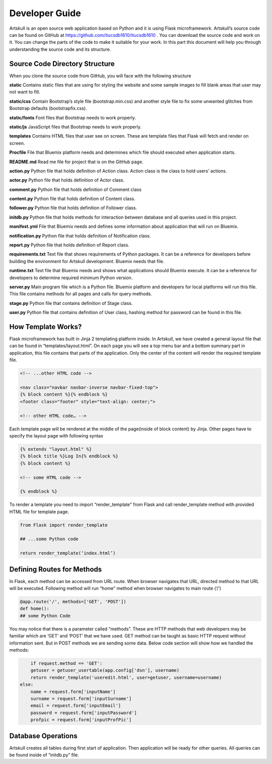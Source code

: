 Developer Guide
===============
Artskull is an open source web application based on Python and it is using Flask microframework. Artskull’s source code can be found on GitHub at https://github.com/itucsdb1610/itucsdb1610 . You can download the source code and work on it. You can change the parts of the code to make it suitable for your work. In this part this document will help you through understanding the source code and its structure.

Source Code Directory Structure
-------------------------------
When you clone the source code from GitHub, you will face with the following structure

**static**
Contains static files that are using for styling the website and some sample images to fill blank areas that user may not want to fill.

**static/css**
Contain Bootstrap’s style file (bootstrap.min.css) and another style file to fix some unwanted glitches from Bootstrap defaults (bootstrapfix.css).

**static/fonts**
Font files that Bootstrap needs to work properly.

**static/js**
JavaScript files that Bootstrap needs to work properly.

**templates**
Contains HTML files that user see on screen. These are template files that Flask will fetch and render on screen.

**Procfile**
File that Bluemix platform needs and determines which file should executed when application starts.

**README.md**
Read me file for project that is on the GitHub page.

**action.py**
Python file that holds definition of Action class. Action class is the class to hold users’ actions.

**actor.py**
Python file that holds definition of Actor class.

**comment.py**
Python file that holds definition of Comment class

**content.py**
Python file that holds definition of Content class.

**follower.py**
Python file that holds definition of Follower class.

**initdb.py**
Python file that holds methods for interaction between database and all queries used in this project.

**manifest.yml**
File that Bluemix needs and defines some information about application that will run on Bluemix.

**notification.py**
Python file that holds definition of Notification class.

**report.py**
Python file that holds definition of Report class.

**requirements.txt**
Text file that shows requirements of Python packages. It can be a reference for developers before building the environment for Artskull development. Bluemix needs that file.

**runtime.txt**
Text file that Bluemix needs and shows what applications should Bluemix execute. It can be a reference for developers to determine required minimum Python version.

**server.py**
Main program file which is a Python file. Bluemix platform and developers for local platforms will run this file. This file contains methods for all pages and calls for query methods.

**stage.py**
Python file that contains definition of Stage class.

**user.py**
Python file that contains definition of User class, hashing method for password can be found in this file.

How Template Works?
-------------------
Flask microframework has built in Jinja 2 templating platform inside. In Artskull, we have created a general layout file that can be found in “templates/layout.html”. On each page you will see a top menu bar and a bottom summary part in application, this file contains that parts of the application. Only the center of the content will render the required template file.

.. code-block:: html

	<!-- ...other HTML code -->

	<nav class="navbar navbar-inverse navbar-fixed-top">
	{% block content %}{% endblock %}
	<footer class="footer" style="text-align: center;">

	<!-- other HTML code… -->
	
Each template page will be rendered at the middle of the page(inside of block content) by Jinja.
Other pages have to specify the layout page with following syntax

.. code-block:: python

	{% extends "layout.html" %}
	{% block title %}Log In{% endblock %}
	{% block content %}

	<!-- some HTML code -->

	{% endblock %}
	
To render a template you need to import “render_template” from Flask and call render_template method with provided HTML file for template page.

.. code-block:: python

	from Flask import render_template

	## ...some Python code

	return render_template(‘index.html’)
	
Defining Routes for Methods
---------------------------
In Flask, each method can be accessed from URL route. When browser navigates that URL, directed method to that URL will be executed. Following method will run  “home” method when browser navigates to main route (‘/’)

.. code-block:: python

	@app.route('/', methods=['GET', 'POST'])
	def home():
	## some Python Code
	
You may notice that there is a parameter called “methods”. These are HTTP methods that web developers may be familiar which are ‘GET’ and ‘POST’ that we have used. GET method can be taught as basic HTTP request without information sent. But in POST methods we are sending some data. Below code section will show how we handled the methods:

.. code-block:: python
	
	if request.method == 'GET':
        getuser = getuser_usertable(app.config['dsn'], username)
        return render_template('useredit.html', user=getuser, username=username)
    else:
        name = request.form['inputName']
        surname = request.form['inputSurname']
        email = request.form['inputEmail']
        password = request.form['inputPassword']
        profpic = request.form['inputProfPic']
		
Database Operations
-------------------

Artskull creates all tables during first start of application. Then application will be ready for other queries. All queries can be found inside of “initdb.py” file. 
